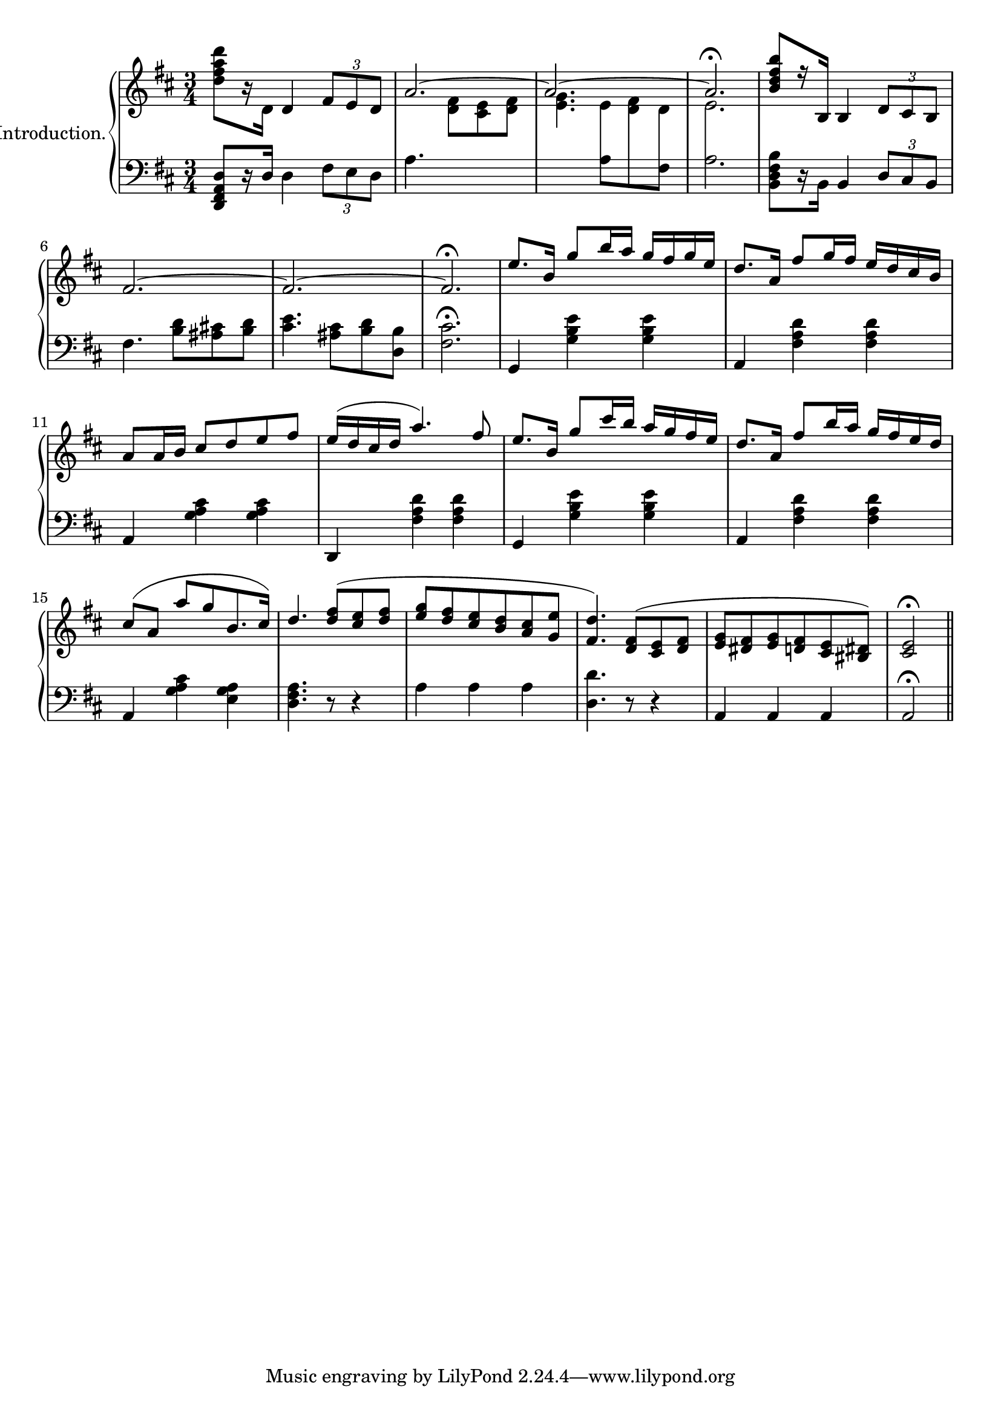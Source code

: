 \version "2.20.0"

upper = \relative c'' {
  \clef treble
  \key d \major
  \time 3/4

  <d fis a d>8[ r16 d,] d4 \tuplet 3/2 { fis8[ e d] } | 
  << { \voiceOne \stemUp \tieUp  a'2. ~ | a2. ~ | a2. \fermata }
     \new Voice { \voiceTwo s4. <d, fis>8[ <cis e> <d fis>] |
      <e g>4. 
      \autoBeamOff 
      \crossStaff { e8 fis d | e2. }\oneVoice
      \autoBeamOn }>>
  |    
  <b' d fis b>8[ r16 b,] b4 \tuplet 3/2 { d8 cis b} |
  fis'2.  ~ |

  fis2. ~ | fis2. \fermata |
  e'8.[ b16] g'8[ b16 a] g[ fis g e] |
  d8.[ a16] fis'8[ g16 fis] e[ d cis b] |
  a8[ a16 b] cis8[ d e fis] |
  e16[( d cis d] a'4.) fis8 |
  e8.[ b16] g'8[ cis16 b] a[ g fis e] |

  d8.[ a16] fis'8[ b16 a] g[ fis e d] |
  cis8[( a] a'[ g b,8. cis16]) |
  d4. <d fis>8[( <cis e> <d fis>] |
  <e g>[ <d fis> <cis e> <b d> <a cis> <g e'>] |
  <fis d'>4.) <d fis>8[( <cis e> <d fis>] |
  <e g>[ <dis fis> <e g> <d fis> <cis e> <bis dis>]) |
  <cis e>2\fermata \bar "||" 
}

lower = \relative c, {
  \clef bass
  \key d \major
  \time 3/4

  <d fis a d>8[ r16 d'] d4 \tuplet 3/2 {fis8[ e d]} |
  a'4. s4. |
  s4. 
  \voiceTwo
  { a8[ \change Staff="upper" d8 \change Staff="lower" fis,8] | a2. } |
  \oneVoice
  <b, d fis b>8[ r16 b] b4 \tuplet 3/2 {d8[ cis b]} |
  fis'4. <b d>8[ <ais cis!> <b d>] |

  <cis e>4. <ais cis>8[ <b d> <d, b'>] |
  <fis cis'>2.\fermata |
  g,4 <g' b e> q | a, <fis' a d> q | a, <g' a cis> q | d, <fis' a d> q | g, <g' b e> q |

  a, <fis' a d> q | a, <g' a cis> <e g a> | <d fis a>4. r8 r4 |
  a'4 a a | <d, d'>4. r8 r4 | a4 a a | a2\fermata

}

\score {
  \new PianoStaff \with { instrumentName = "Introduction." }
  <<
    \new Staff = "upper" \upper
    \new Staff = "lower" \lower
  >>
  \layout { 
    \context {
      \PianoStaff
      \consists "Span_stem_engraver"
    }
  }
  \midi { }
}